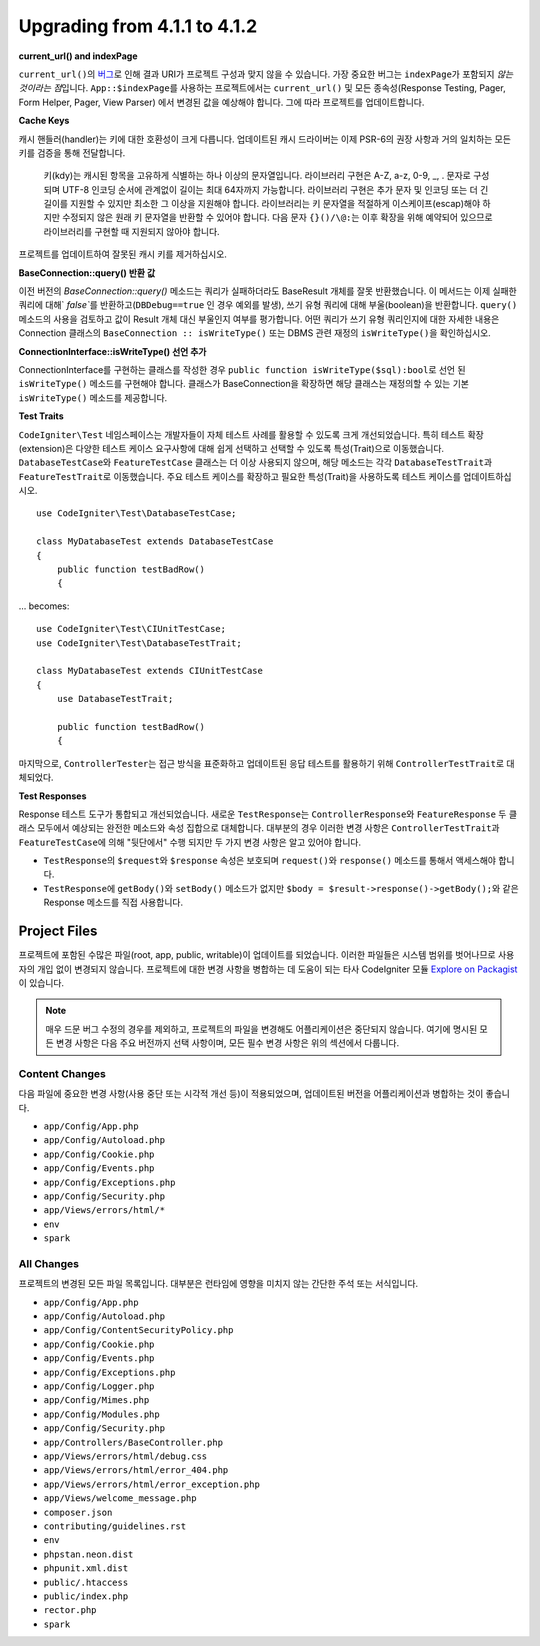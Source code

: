 ######################################
Upgrading from 4.1.1 to 4.1.2
######################################

**current_url() and indexPage**

``current_url()``\ 의 `버그 <https://github.com/codeigniter4/CodeIgniter4/issues/4116>`_\ 로 인해 결과 URI가 프로젝트 구성과 맞지 않을 수 있습니다.
가장 중요한 버그는 ``indexPage``\ 가 포함되지 *않는 것이라는 점*\ 입니다. 
``App::$indexPage``\ 를 사용하는 프로젝트에서는 ``current_url()`` 및 모든 종속성(Response Testing, Pager, Form Helper, Pager, View Parser) 에서 변경된 값을 예상해야 합니다.
그에 따라 프로젝트를 업데이트합니다.

**Cache Keys**

캐시 핸들러(handler)는 키에 대한 호환성이 크게 다릅니다.
업데이트된 캐시 드라이버는 이제 PSR-6의 권장 사항과 거의 일치하는 모든 키를 검증을 통해 전달합니다.

    키(kdy)는 캐시된 항목을 고유하게 식별하는 하나 이상의 문자열입니다.
    라이브러리 구현은 A-Z, a-z, 0-9, _, . 문자로 구성되며 UTF-8 인코딩 순서에 관계없이 길이는 최대 64자까지 가능합니다.
    라이브러리 구현은 추가 문자 및 인코딩 또는 더 긴 길이를 지원할 수 있지만 최소한 그 이상을 지원해야 합니다.
    라이브러리는 키 문자열을 적절하게 이스케이프(escap)해야 하지만 수정되지 않은 원래 키 문자열을 반환할 수 있어야 합니다.
    다음 문자 ``{}()/\@:``\ 는 이후 확장을 위해 예약되어 있으므로 라이브러리를 구현할 때 지원되지 않아야 합니다.

프로젝트를 업데이트하여 잘못된 캐시 키를 제거하십시오.

**BaseConnection::query() 반환 값**

이전 버전의 `BaseConnection::query()` 메소드는 쿼리가 실패하더라도 BaseResult 개체를 잘못 반환했습니다.
이 메서드는 이제 실패한 쿼리에 대해` `false``\ 를 반환하고(``DBDebug==true`` 인 경우 예외를 발생), 쓰기 유형 쿼리에 대해 부울(boolean)을 반환합니다.
``query()`` 메소드의 사용을 검토하고 값이 Result 개체 대신 부울인지 여부를 평가합니다.
어떤 쿼리가 쓰기 유형 쿼리인지에 대한 자세한 내용은 Connection 클래스의 ``BaseConnection :: isWriteType()`` 또는 DBMS 관련 재정의 ``isWriteType()``\ 을 확인하십시오.

**ConnectionInterface::isWriteType() 선언 추가**

ConnectionInterface를 구현하는 클래스를 작성한 경우 ``public function isWriteType($sql):bool``\ 로 선언 된 ``isWriteType()`` 메소드를 구현해야 합니다.
클래스가 BaseConnection을 확장하면 해당 클래스는 재정의할 수 있는 기본 ``isWriteType()`` 메소드를 제공합니다.


**Test Traits**

``CodeIgniter\Test`` 네임스페이스는 개발자들이 자체 테스트 사례를 활용할 수 있도록 크게 개선되었습니다.
특히 테스트 확장(extension)은 다양한 테스트 케이스 요구사항에 대해 쉽게 선택하고 선택할 수 있도록 특성(Trait)으로 이동했습니다.
``DatabaseTestCase``\ 와 ``FeatureTestCase`` 클래스는 더 이상 사용되지 않으며, 해당 메소드는 각각 ``DatabaseTestTrait``\ 과 ``FeatureTestTrait``\ 로 이동했습니다.
주요 테스트 케이스를 확장하고 필요한 특성(Trait)을 사용하도록 테스트 케이스를 업데이트하십시오.

::

    use CodeIgniter\Test\DatabaseTestCase;

    class MyDatabaseTest extends DatabaseTestCase
    {
        public function testBadRow()
        {

... becomes::

    use CodeIgniter\Test\CIUnitTestCase;
    use CodeIgniter\Test\DatabaseTestTrait;

    class MyDatabaseTest extends CIUnitTestCase
    {
        use DatabaseTestTrait;

        public function testBadRow()
        {

마지막으로, ``ControllerTester``\ 는 접근 방식을 표준화하고 업데이트된 응답 테스트를 활용하기 위해 ``ControllerTestTrait``\ 로 대체되었다.

**Test Responses**

Response 테스트 도구가 통합되고 개선되었습니다.
새로운 ``TestResponse``\ 는 ``ControllerResponse``\ 와 ``FeatureResponse`` 두 클래스 모두에서 예상되는 완전한 메소드와 속성 집합으로 대체합니다.
대부분의 경우 이러한 변경 사항은 ``ControllerTestTrait``\ 과 ``FeatureTestCase``\ 에 의해 "뒷단에서" 수행 되지만 두 가지 변경 사항은 알고 있어야 합니다.

* ``TestResponse``\ 의 ``$request``\ 와 ``$response`` 속성은 보호되며 ``request()``\ 와 ``response()`` 메소드를 통해서 액세스해야 합니다.
* ``TestResponse``\ 에  ``getBody()``\ 와 ``setBody()`` 메소드가 없지만 ``$body = $result->response()->getBody();``\ 와 같은 Response 메소드를 직접 사용합니다.


Project Files
=============

프로젝트에 포함된 수많은 파일(root, app, public, writable)이 업데이트를 되었습니다.
이러한 파일들은 시스템 범위를 벗어나므로 사용자의 개입 없이 변경되지 않습니다.
프로젝트에 대한 변경 사항을 병합하는 데 도움이 되는 타사 CodeIgniter 모듈 `Explore on Packagist <https://packagist.org/explore/?query=codeigniter4%20updates>`_\ 이 있습니다. 

.. note:: 매우 드문 버그 수정의 경우를 제외하고, 프로젝트의 파일을 변경해도 어플리케이션은 중단되지 않습니다.
    여기에 명시된 모든 변경 사항은 다음 주요 버전까지 선택 사항이며, 모든 필수 변경 사항은 위의 섹션에서 다룹니다.


Content Changes
---------------

다음 파일에 중요한 변경 사항(사용 중단 또는 시각적 개선 등)이 적용되었으며, 업데이트된 버전을 어플리케이션과 병합하는 것이 좋습니다.

* ``app/Config/App.php``
* ``app/Config/Autoload.php``
* ``app/Config/Cookie.php``
* ``app/Config/Events.php``
* ``app/Config/Exceptions.php``
* ``app/Config/Security.php``
* ``app/Views/errors/html/*``
* ``env``
* ``spark``

All Changes
-----------

프로젝트의 변경된 모든 파일 목록입니다.
대부분은 런타임에 영향을 미치지 않는 간단한 주석 또는 서식입니다.

* ``app/Config/App.php``
* ``app/Config/Autoload.php``
* ``app/Config/ContentSecurityPolicy.php``
* ``app/Config/Cookie.php``
* ``app/Config/Events.php``
* ``app/Config/Exceptions.php``
* ``app/Config/Logger.php``
* ``app/Config/Mimes.php``
* ``app/Config/Modules.php``
* ``app/Config/Security.php``
* ``app/Controllers/BaseController.php``
* ``app/Views/errors/html/debug.css``
* ``app/Views/errors/html/error_404.php``
* ``app/Views/errors/html/error_exception.php``
* ``app/Views/welcome_message.php``
* ``composer.json``
* ``contributing/guidelines.rst``
* ``env``
* ``phpstan.neon.dist``
* ``phpunit.xml.dist``
* ``public/.htaccess``
* ``public/index.php``
* ``rector.php``
* ``spark``

